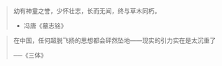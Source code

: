 # -*- mode: Org; org-download-image-dir: "../../images"; -*-
#+BEGIN_COMMENT
.. title: 名言名句
.. slug: Quotations
#+END_COMMENT

#+BEGIN_QUOTE
幼有神童之誉，少怀壮志，长而无闻，终与草木同朽。 

- 冯唐《墓志铭》
#+END_QUOTE



#+BEGIN_QUOTE
在中国，任何超脱飞扬的思想都会砰然坠地——现实的引力实在是太沉重了

──《三体》
#+END_QUOTE
